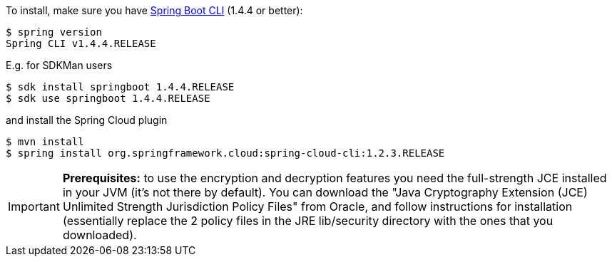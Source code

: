 To install, make
sure you have
https://github.com/spring-projects/spring-boot[Spring Boot CLI]
(1.4.4 or better):

    $ spring version
    Spring CLI v1.4.4.RELEASE

E.g. for SDKMan users

```
$ sdk install springboot 1.4.4.RELEASE
$ sdk use springboot 1.4.4.RELEASE
```

and install the Spring Cloud plugin

```
$ mvn install
$ spring install org.springframework.cloud:spring-cloud-cli:1.2.3.RELEASE
```

IMPORTANT: **Prerequisites:** to use the encryption and decryption features
you need the full-strength JCE installed in your JVM (it's not there by default).
You can download the "Java Cryptography Extension (JCE) Unlimited Strength Jurisdiction Policy Files"
from Oracle, and follow instructions for installation (essentially replace the 2 policy files
in the JRE lib/security directory with the ones that you downloaded).
